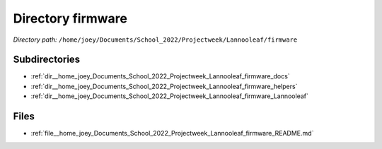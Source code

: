 .. _dir__home_joey_Documents_School_2022_Projectweek_Lannooleaf_firmware:


Directory firmware
==================


*Directory path:* ``/home/joey/Documents/School_2022/Projectweek/Lannooleaf/firmware``

Subdirectories
--------------

- :ref:`dir__home_joey_Documents_School_2022_Projectweek_Lannooleaf_firmware_docs`
- :ref:`dir__home_joey_Documents_School_2022_Projectweek_Lannooleaf_firmware_helpers`
- :ref:`dir__home_joey_Documents_School_2022_Projectweek_Lannooleaf_firmware_Lannooleaf`


Files
-----

- :ref:`file__home_joey_Documents_School_2022_Projectweek_Lannooleaf_firmware_README.md`


